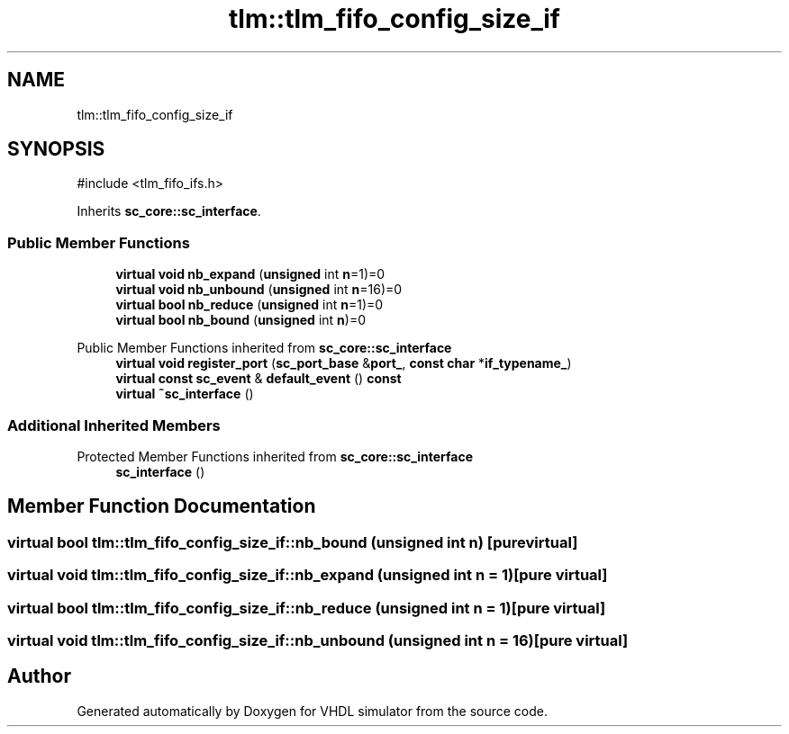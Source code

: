 .TH "tlm::tlm_fifo_config_size_if" 3 "VHDL simulator" \" -*- nroff -*-
.ad l
.nh
.SH NAME
tlm::tlm_fifo_config_size_if
.SH SYNOPSIS
.br
.PP
.PP
\fR#include <tlm_fifo_ifs\&.h>\fP
.PP
Inherits \fBsc_core::sc_interface\fP\&.
.SS "Public Member Functions"

.in +1c
.ti -1c
.RI "\fBvirtual\fP \fBvoid\fP \fBnb_expand\fP (\fBunsigned\fP int \fBn\fP=1)=0"
.br
.ti -1c
.RI "\fBvirtual\fP \fBvoid\fP \fBnb_unbound\fP (\fBunsigned\fP int \fBn\fP=16)=0"
.br
.ti -1c
.RI "\fBvirtual\fP \fBbool\fP \fBnb_reduce\fP (\fBunsigned\fP int \fBn\fP=1)=0"
.br
.ti -1c
.RI "\fBvirtual\fP \fBbool\fP \fBnb_bound\fP (\fBunsigned\fP int \fBn\fP)=0"
.br
.in -1c

Public Member Functions inherited from \fBsc_core::sc_interface\fP
.in +1c
.ti -1c
.RI "\fBvirtual\fP \fBvoid\fP \fBregister_port\fP (\fBsc_port_base\fP &\fBport_\fP, \fBconst\fP \fBchar\fP *\fBif_typename_\fP)"
.br
.ti -1c
.RI "\fBvirtual\fP \fBconst\fP \fBsc_event\fP & \fBdefault_event\fP () \fBconst\fP"
.br
.ti -1c
.RI "\fBvirtual\fP \fB~sc_interface\fP ()"
.br
.in -1c
.SS "Additional Inherited Members"


Protected Member Functions inherited from \fBsc_core::sc_interface\fP
.in +1c
.ti -1c
.RI "\fBsc_interface\fP ()"
.br
.in -1c
.SH "Member Function Documentation"
.PP 
.SS "\fBvirtual\fP \fBbool\fP tlm::tlm_fifo_config_size_if::nb_bound (\fBunsigned\fP int n)\fR [pure virtual]\fP"

.SS "\fBvirtual\fP \fBvoid\fP tlm::tlm_fifo_config_size_if::nb_expand (\fBunsigned\fP int n = \fR1\fP)\fR [pure virtual]\fP"

.SS "\fBvirtual\fP \fBbool\fP tlm::tlm_fifo_config_size_if::nb_reduce (\fBunsigned\fP int n = \fR1\fP)\fR [pure virtual]\fP"

.SS "\fBvirtual\fP \fBvoid\fP tlm::tlm_fifo_config_size_if::nb_unbound (\fBunsigned\fP int n = \fR16\fP)\fR [pure virtual]\fP"


.SH "Author"
.PP 
Generated automatically by Doxygen for VHDL simulator from the source code\&.
